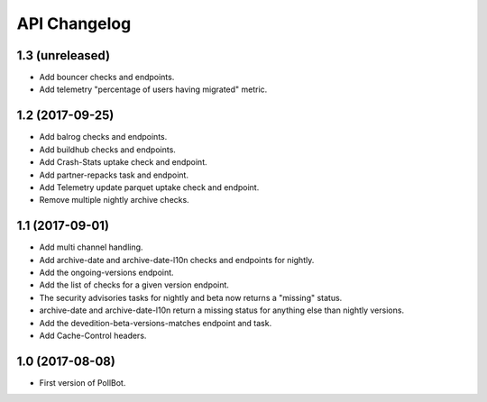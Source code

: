 API Changelog
=============

1.3 (unreleased)
----------------

- Add bouncer checks and endpoints.
- Add telemetry "percentage of users having migrated" metric.


1.2 (2017-09-25)
----------------

- Add balrog checks and endpoints.
- Add buildhub checks and endpoints.
- Add Crash-Stats uptake check and endpoint.
- Add partner-repacks task and endpoint.
- Add Telemetry update parquet uptake check and endpoint.
- Remove multiple nightly archive checks.


1.1 (2017-09-01)
----------------

- Add multi channel handling.
- Add archive-date and archive-date-l10n checks and endpoints for nightly.
- Add the ongoing-versions endpoint.
- Add the list of checks for a given version endpoint.
- The security advisories tasks for nightly and beta now returns a "missing" status.
- archive-date and archive-date-l10n return a missing status for
  anything else than nightly versions.
- Add the devedition-beta-versions-matches endpoint and task.
- Add Cache-Control headers.


1.0 (2017-08-08)
----------------

- First version of PollBot.
